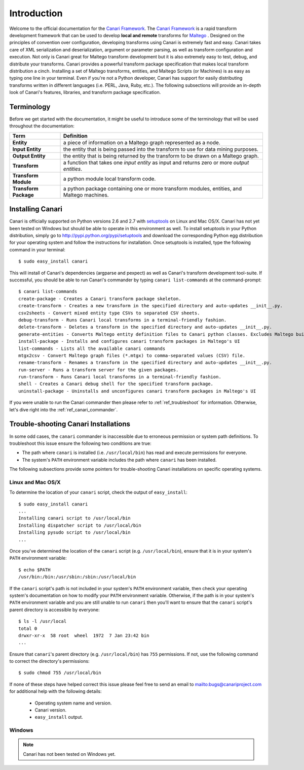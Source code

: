 
Introduction
============

Welcome to the official documentation for the `Canari Framework <http://canariproject.com>`_. The
`Canari Framework <http://canariproject.com>`_ is a rapid transform development framework that can be used to develop
**local and remote** transforms for `Maltego <http://paterva.com>`_ . Designed on the principles of convention over
configuration, developing transforms using Canari is extremely fast and easy. Canari takes care of XML serialization and
deserialization, argument or parameter parsing, as well as transform configuration and execution. Not only is Canari
great for Maltego transform development but it is also extremely easy to test, debug, and distribute your transforms.
Canari provides a powerful transform package specification that makes local transform distribution a cinch. Installing a
set of Maltego transforms, entities, and Maltego Scripts (or Machines) is as easy as typing one line in your terminal.
Even if you're not a Python developer, Canari has support for easily distributing transforms written in different
languages (i.e. PERL, Java, Ruby, etc.). The following subsections will provide an in-depth look of Canari's features,
libraries, and transform package specification.


Terminology
-----------

Before we get started with the documentation, it might be useful to introduce some of the terminology that will be used
throughout the documentation:

+-----------------------+----------------------------------------------------------------------------------------------+
| Term                  | Definition                                                                                   |
+=======================+==============================================================================================+
| **Entity**            | a piece of information on a Maltego graph represented as a node.                             |
+-----------------------+----------------------------------------------------------------------------------------------+
| **Input Entity**      | the entity that is being passed into the transform to use for data mining purposes.          |
+-----------------------+----------------------------------------------------------------------------------------------+
| **Output Entity**     | the entity that is being returned by the transform to be drawn on a Maltego graph.           |
+-----------------------+----------------------------------------------------------------------------------------------+
| **Transform**         | a function that takes one *input entity* as input and returns zero or more *output entities*.|
+-----------------------+----------------------------------------------------------------------------------------------+
| **Transform Module**  | a python module local transform code.                                                        |
+-----------------------+----------------------------------------------------------------------------------------------+
| **Transform Package** | a python package containing one or more transform modules, entities, and Maltego machines.   |
+-----------------------+----------------------------------------------------------------------------------------------+


Installing Canari
-----------------

Canari is officially supported on Python versions 2.6 and 2.7 with `setuptools <http://pypi.python.org/pypi/setuptools>`_
on Linux and Mac OS/X. Canari has not yet been tested on Windows but should be able to operate in this environment as
well. To install setuptools in your Python distribution, simply go to `<http://pypi.python.org/pypi/setuptools>`_ and
download the corresponding Python egg distribution for your operating system and follow the instructions for
installation. Once setuptools is installed, type the following command in your terminal::

    $ sudo easy_install canari

This will install of Canari's dependencies (argparse and pexpect) as well as Canari's transform development tool-suite.
If successful, you should be able to run Canari's commander by typing ``canari list-commands`` at the command-prompt::

    $ canari list-commands
    create-package - Creates a Canari transform package skeleton.
    create-transform - Creates a new transform in the specified directory and auto-updates __init__.py.
    csv2sheets - Convert mixed entity type CSVs to separated CSV sheets.
    debug-transform - Runs Canari local transforms in a terminal-friendly fashion.
    delete-transform - Deletes a transform in the specified directory and auto-updates __init__.py.
    generate-entities - Converts Maltego entity definition files to Canari python classes. Excludes Maltego built-in entities.
    install-package - Installs and configures canari transform packages in Maltego's UI
    list-commands - Lists all the available canari commands
    mtgx2csv - Convert Maltego graph files (*.mtgx) to comma-separated values (CSV) file.
    rename-transform - Renames a transform in the specified directory and auto-updates __init__.py.
    run-server - Runs a transform server for the given packages.
    run-transform - Runs Canari local transforms in a terminal-friendly fashion.
    shell - Creates a Canari debug shell for the specified transform package.
    uninstall-package - Uninstalls and unconfigures canari transform packages in Maltego's UI

If you were unable to run the Canari commander then please refer to :ref:`ref_troubleshoot` for information. Otherwise,
let's dive right into the :ref:`ref_canari_commander`.

.. _ref_troubleshoot:

Trouble-shooting Canari Installations
-------------------------------------

In some odd cases, the ``canari`` commander is inaccessible due to erroneous permission or system path definitions. To
troubleshoot this issue ensure the following two conditions are true:

* The path where ``canari`` is installed (i.e. ``/usr/local/bin``) has read and execute permissions for everyone.
* The system's ``PATH`` environment variable includes the path where ``canari`` has been installed.

The following subsections provide some pointers for trouble-shooting Canari installations on specific operating systems.


Linux and Mac OS/X
^^^^^^^^^^^^^^^^^^

To determine the location of your ``canari`` script, check the output of ``easy_install``::

    $ sudo easy_install canari
    ...
    Installing canari script to /usr/local/bin
    Installing dispatcher script to /usr/local/bin
    Installing pysudo script to /usr/local/bin
    ...

Once you've determined the location of the ``canari`` script (e.g. ``/usr/local/bin``), ensure that it is in
your system's ``PATH`` environment variable::

    $ echo $PATH
    /usr/bin:/bin:/usr/sbin:/sbin:/usr/local/bin

If the ``canari`` script's path is not included in your system's ``PATH`` environment variable, then check your
operating system's documentation on how to modify your ``PATH`` environment variable. Otherwise, if the path is in your
system's ``PATH`` environment variable and you are still unable to run ``canari`` then you'll want to ensure that the
``canari`` script's parent directory is accessible by everyone::

    $ ls -l /usr/local
    total 0
    drwxr-xr-x  58 root  wheel  1972  7 Jan 23:42 bin
    ...


Ensure that ``canari``'s parent directory (e.g. ``/usr/local/bin``) has ``755`` permissions. If not, use the following
command to correct the directory's permissions::

    $ sudo chmod 755 /usr/local/bin

If none of these steps have helped correct this issue please feel free to send an email to `<bugs@canariproject.com>`_
for additional help with the following details:

    * Operating system name and version.
    * Canari version.
    * ``easy_install`` output.

Windows
^^^^^^^

.. note::

    Canari has not been tested on Windows yet.
